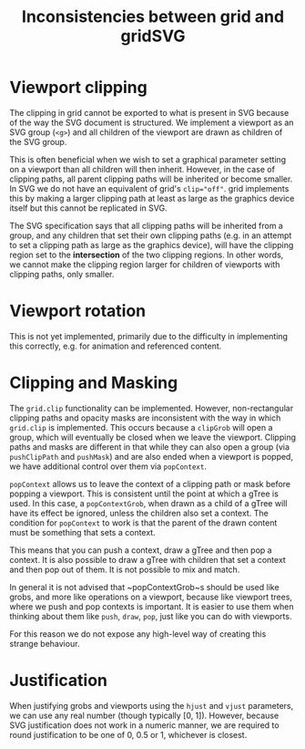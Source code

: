 #+TITLE: Inconsistencies between grid and gridSVG

* Viewport clipping

The clipping in grid cannot be exported to what is present in SVG
because of the way the SVG document is structured. We implement a
viewport as an SVG group (~<g>~) and all children of the viewport are
drawn as children of the SVG group.

This is often beneficial when we wish to set a graphical parameter
setting on a viewport than all children will then inherit. However, in
the case of clipping paths, all parent clipping paths will be
inherited or become smaller. In SVG we do not have an equivalent of
grid's ~clip="off"~. grid implements this by making a larger clipping
path at least as large as the graphics device itself but this cannot
be replicated in SVG.

The SVG specification says that all clipping paths will be inherited
from a group, and any children that set their own clipping paths
(e.g. in an attempt to set a clipping path as large as the graphics
device), will have the clipping region set to the *intersection* of
the two clipping regions. In other words, we cannot make the clipping
region larger for children of viewports with clipping paths, only
smaller.

* Viewport rotation

This is not yet implemented, primarily due to the difficulty in
implementing this correctly, e.g. for animation and referenced
content.

* Clipping and Masking

The ~grid.clip~ functionality can be implemented. However,
non-rectangular clipping paths and opacity masks are inconsistent with
the way in which ~grid.clip~ is implemented. This occurs because a
~clipGrob~ will open a group, which will eventually be closed when we
leave the viewport. Clipping paths and masks are different in that
while they can also open a group (via ~pushClipPath~ and ~pushMask~)
and are also ended when a viewport is popped, we have additional
control over them via ~popContext~.

~popContext~ allows us to leave the context of a clipping path or mask
before popping a viewport. This is consistent until the point at which
a gTree is used. In this case, a ~popContextGrob~, when drawn as a
child of a gTree will have its effect be ignored, unless the children
also set a context. The condition for ~popContext~ to work is that the
parent of the drawn content must be something that sets a context.

This means that you can push a context, draw a gTree and then pop a
context. It is also possible to draw a gTree with children that set a
context and then pop out of them. It is not possible to mix and match.

In general it is not advised that ~popContextGrob~s should be used
like grobs, and more like operations on a viewport, because like
viewport trees, where we push and pop contexts is important. It is
easier to use them when thinking about them like ~push~, ~draw~,
~pop~, just like you can do with viewports.

For this reason we do not expose any high-level way of creating this
strange behaviour.

* Justification

When justifying grobs and viewports using the ~hjust~ and ~vjust~
parameters, we can use any real number (though typically [0,
1]). However, because SVG justification does not work in a numeric
manner, we are required to round justification to be one of 0, 0.5 or
1, whichever is closest.
